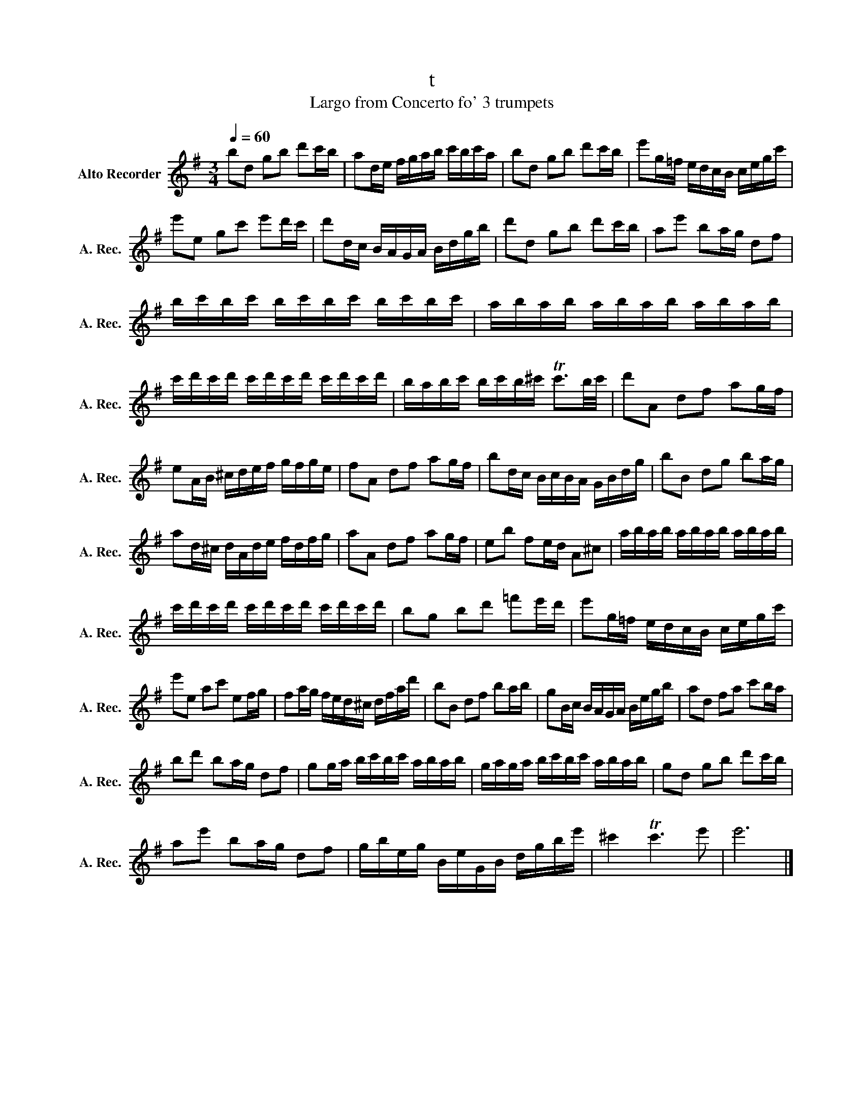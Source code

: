 X:1
T:t
T:Largo from Concerto fo' 3 trumpets 
L:1/8
Q:1/4=60
M:3/4
K:G
V:1 treble nm="Alto Recorder" snm="A. Rec."
V:1
 bd gb d'c'/b/ | ad/e/ f/g/a/b/ c'/b/c'/a/ | bd gb d'c'/b/ | e'g/=f/ e/d/c/B/ c/e/g/c'/ | %4
 e'e gc' e'd'/c'/ | d'd/c/ B/A/G/A/ B/d/g/b/ | d'd gb d'c'/b/ | ae' ba/g/ df | %8
 b/c'/b/c'/ b/c'/b/c'/ b/c'/b/c'/ | a/b/a/b/ a/b/a/b/ a/b/a/b/ | %10
 c'/d'/c'/d'/ c'/d'/c'/d'/ c'/d'/c'/d'/ | b/a/b/c'/ b/c'/b/^c'/ Tc'3/2b/4c'/4 | d'A df ag/f/ | %13
 eA/B/ ^c/d/e/f/ g/f/g/e/ | fA df ag/f/ | bd/c/ B/c/B/A/ G/B/d/g/ | bB dg ba/g/ | %17
 ad/^c/ d/A/d/e/ f/d/f/g/ | aA df ag/f/ | eb fe/d/ A^c | a/b/a/b/ a/b/a/b/ a/b/a/b/ | %21
 c'/d'/c'/d'/ c'/d'/c'/d'/ c'/d'/c'/d'/ | bg bd' =f'e'/d'/ | e'g/=f/ e/d/c/B/ c/e/g/c'/ | %24
 e'e ac' ef/g/ | fa/g/ f/e/d/^c/ d/f/a/d'/ | bB df ba/b/ | gB/c/ B/A/G/A/ B/e/g/b/ | ad fa c'b/a/ | %29
 bd' ba/g/ df | gg/a/ b/c'/b/c'/ a/b/a/b/ | g/a/g/a/ b/c'/b/c'/ a/b/a/b/ | gd gb d'c'/b/ | %33
 ae' ba/g/ df | g/b/e/g/ B/e/G/B/ d/g/b/e'/ | ^c'2 Tc'3 e' | e'6 |] %37

